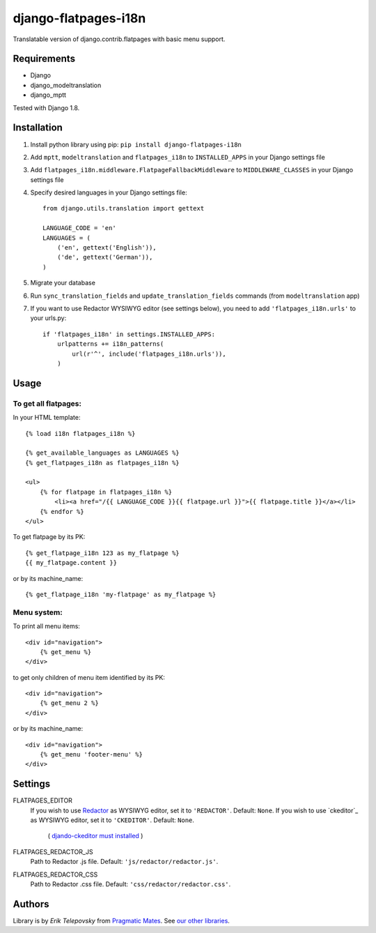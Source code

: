 django-flatpages-i18n
=====================

Translatable version of django.contrib.flatpages with basic menu support.


Requirements
------------
- Django
- django_modeltranslation
- django_mptt

Tested with Django 1.8.


Installation
-------------

1. Install python library using pip: ``pip install django-flatpages-i18n``

2. Add ``mptt``, ``modeltranslation`` and ``flatpages_i18n`` to ``INSTALLED_APPS`` in your Django settings file

3. Add ``flatpages_i18n.middleware.FlatpageFallbackMiddleware`` to ``MIDDLEWARE_CLASSES`` in your Django settings file

4. Specify desired languages in your Django settings file::

    from django.utils.translation import gettext

    LANGUAGE_CODE = 'en'
    LANGUAGES = (
        ('en', gettext('English')),
        ('de', gettext('German')),
    )

5. Migrate your database

6. Run ``sync_translation_fields`` and ``update_translation_fields`` commands (from ``modeltranslation`` app)

7. If you want to use Redactor WYSIWYG editor (see settings below), you need to add ``'flatpages_i18n.urls'`` to your urls.py::

    if 'flatpages_i18n' in settings.INSTALLED_APPS:
        urlpatterns += i18n_patterns(
            url(r'^', include('flatpages_i18n.urls')),
        )


Usage
-----

To get all flatpages:
'''''''''''''''''''''

In your HTML template::

    {% load i18n flatpages_i18n %}

    {% get_available_languages as LANGUAGES %}
    {% get_flatpages_i18n as flatpages_i18n %}

    <ul>
        {% for flatpage in flatpages_i18n %}
            <li><a href="/{{ LANGUAGE_CODE }}{{ flatpage.url }}">{{ flatpage.title }}</a></li>
        {% endfor %}
    </ul>


To get flatpage by its PK::

    {% get_flatpage_i18n 123 as my_flatpage %}
    {{ my_flatpage.content }}


or by its machine_name::

    {% get_flatpage_i18n 'my-flatpage' as my_flatpage %}


Menu system:
''''''''''''

To print all menu items::

    <div id="navigation">
        {% get_menu %}
    </div>


to get only children of menu item identified by its PK::

    <div id="navigation">
        {% get_menu 2 %}
    </div>

or by its machine_name::

    <div id="navigation">
        {% get_menu 'footer-menu' %}
    </div>


Settings
--------

FLATPAGES_EDITOR
    If you wish to use `Redactor`_ as WYSIWYG editor, set it to ``'REDACTOR'``. Default: ``None``.
    If you wish to use `ckeditor`_ as WYSIWYG editor, set it to ``'CKEDITOR'``. Default: ``None``.
        ( `djando-ckeditor must installed <https://github.com/django-ckeditor/django-ckeditor>`__ )

FLATPAGES_REDACTOR_JS
    Path to Redactor .js file. Default: ``'js/redactor/redactor.js'``.

FLATPAGES_REDACTOR_CSS
    Path to Redactor .css file. Default: ``'css/redactor/redactor.css'``.


Authors
-------

Library is by `Erik Telepovsky` from `Pragmatic Mates`_. See `our other libraries`_.

.. _Pragmatic Mates: http://www.pragmaticmates.com/
.. _our other libraries: https://github.com/PragmaticMates
.. _Redactor: http://imperavi.com/redactor/
